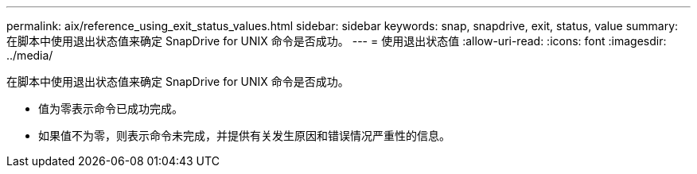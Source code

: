 ---
permalink: aix/reference_using_exit_status_values.html 
sidebar: sidebar 
keywords: snap, snapdrive, exit, status, value 
summary: 在脚本中使用退出状态值来确定 SnapDrive for UNIX 命令是否成功。 
---
= 使用退出状态值
:allow-uri-read: 
:icons: font
:imagesdir: ../media/


[role="lead"]
在脚本中使用退出状态值来确定 SnapDrive for UNIX 命令是否成功。

* 值为零表示命令已成功完成。
* 如果值不为零，则表示命令未完成，并提供有关发生原因和错误情况严重性的信息。

